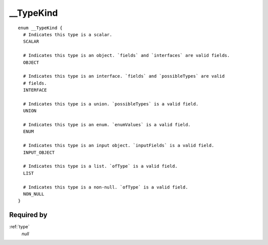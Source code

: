 .. _typekind:

__TypeKind
==========

::

  enum __TypeKind {
    # Indicates this type is a scalar.
    SCALAR
    
    # Indicates this type is an object. `fields` and `interfaces` are valid fields.
    OBJECT
    
    # Indicates this type is an interface. `fields` and `possibleTypes` are valid
    # fields.
    INTERFACE
    
    # Indicates this type is a union. `possibleTypes` is a valid field.
    UNION
    
    # Indicates this type is an enum. `enumValues` is a valid field.
    ENUM
    
    # Indicates this type is an input object. `inputFields` is a valid field.
    INPUT_OBJECT
    
    # Indicates this type is a list. `ofType` is a valid field.
    LIST
    
    # Indicates this type is a non-null. `ofType` is a valid field.
    NON_NULL
  }
  
  
Required by
-----------

:ref:`type`
   *null*
